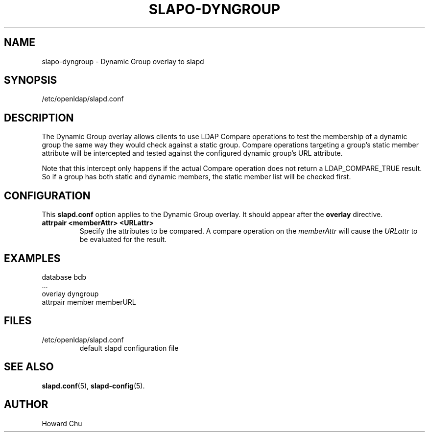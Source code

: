 .TH SLAPO-DYNGROUP 5 "2009/12/20" "OpenLDAP 2.4.21"
.\" Copyright 2005-2009 The OpenLDAP Foundation All Rights Reserved.
.\" Copying restrictions apply.  See COPYRIGHT/LICENSE.
.\" OpenLDAP: pkg/ldap/doc/man/man5/slapo-dyngroup.5,v 1.2.2.5 2009/06/03 01:41:59 quanah Exp
.SH NAME
slapo\-dyngroup \- Dynamic Group overlay to slapd
.SH SYNOPSIS
/etc/openldap/slapd.conf
.SH DESCRIPTION
The Dynamic Group overlay allows clients to use LDAP Compare operations
to test the membership of a dynamic group the same way they would check
against a static group. Compare operations targeting a group's static
member attribute will be intercepted and tested against the configured
dynamic group's URL attribute.
.LP
Note that this intercept only happens if the actual
Compare operation does not return a LDAP_COMPARE_TRUE result. So if a
group has both static and dynamic members, the static member list will
be checked first.
.SH CONFIGURATION
This
.B slapd.conf
option applies to the Dynamic Group overlay.
It should appear after the
.B overlay
directive.
.TP
.B attrpair <memberAttr> <URLattr>
Specify the attributes to be compared. A compare operation on the
.I memberAttr
will cause the
.I URLattr
to be evaluated for the result.
.SH EXAMPLES
.nf
  database bdb
  ...
  overlay dyngroup
  attrpair member memberURL
.fi
.SH FILES
.TP
/etc/openldap/slapd.conf
default slapd configuration file
.SH SEE ALSO
.BR slapd.conf (5),
.BR slapd\-config (5).
.SH AUTHOR
Howard Chu
